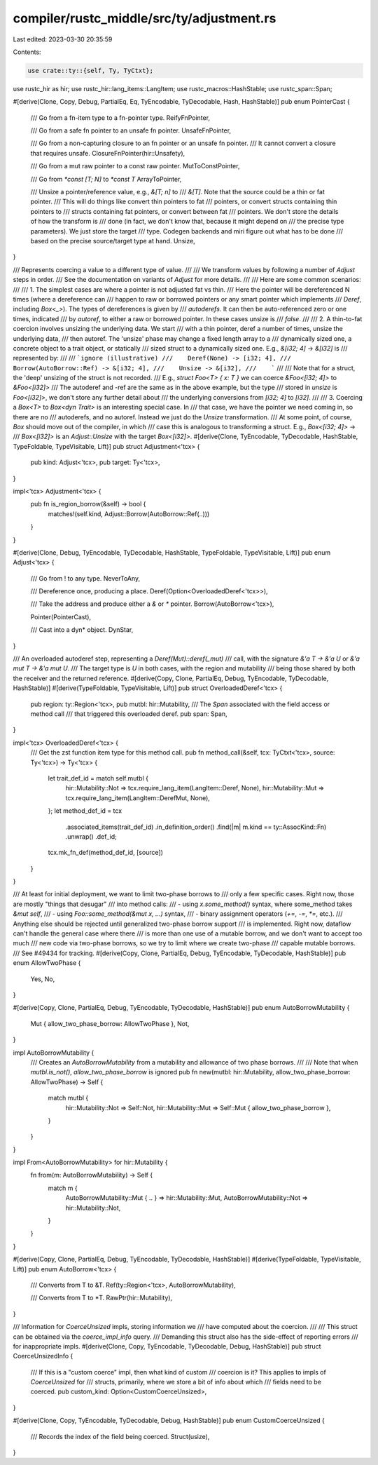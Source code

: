 compiler/rustc_middle/src/ty/adjustment.rs
==========================================

Last edited: 2023-03-30 20:35:59

Contents:

.. code-block:: rs

    use crate::ty::{self, Ty, TyCtxt};
use rustc_hir as hir;
use rustc_hir::lang_items::LangItem;
use rustc_macros::HashStable;
use rustc_span::Span;

#[derive(Clone, Copy, Debug, PartialEq, Eq, TyEncodable, TyDecodable, Hash, HashStable)]
pub enum PointerCast {
    /// Go from a fn-item type to a fn-pointer type.
    ReifyFnPointer,

    /// Go from a safe fn pointer to an unsafe fn pointer.
    UnsafeFnPointer,

    /// Go from a non-capturing closure to an fn pointer or an unsafe fn pointer.
    /// It cannot convert a closure that requires unsafe.
    ClosureFnPointer(hir::Unsafety),

    /// Go from a mut raw pointer to a const raw pointer.
    MutToConstPointer,

    /// Go from `*const [T; N]` to `*const T`
    ArrayToPointer,

    /// Unsize a pointer/reference value, e.g., `&[T; n]` to
    /// `&[T]`. Note that the source could be a thin or fat pointer.
    /// This will do things like convert thin pointers to fat
    /// pointers, or convert structs containing thin pointers to
    /// structs containing fat pointers, or convert between fat
    /// pointers. We don't store the details of how the transform is
    /// done (in fact, we don't know that, because it might depend on
    /// the precise type parameters). We just store the target
    /// type. Codegen backends and miri figure out what has to be done
    /// based on the precise source/target type at hand.
    Unsize,
}

/// Represents coercing a value to a different type of value.
///
/// We transform values by following a number of `Adjust` steps in order.
/// See the documentation on variants of `Adjust` for more details.
///
/// Here are some common scenarios:
///
/// 1. The simplest cases are where a pointer is not adjusted fat vs thin.
///    Here the pointer will be dereferenced N times (where a dereference can
///    happen to raw or borrowed pointers or any smart pointer which implements
///    `Deref`, including `Box<_>`). The types of dereferences is given by
///    `autoderefs`. It can then be auto-referenced zero or one times, indicated
///    by `autoref`, to either a raw or borrowed pointer. In these cases unsize is
///    `false`.
///
/// 2. A thin-to-fat coercion involves unsizing the underlying data. We start
///    with a thin pointer, deref a number of times, unsize the underlying data,
///    then autoref. The 'unsize' phase may change a fixed length array to a
///    dynamically sized one, a concrete object to a trait object, or statically
///    sized struct to a dynamically sized one. E.g., `&[i32; 4]` -> `&[i32]` is
///    represented by:
///
///    ```ignore (illustrative)
///    Deref(None) -> [i32; 4],
///    Borrow(AutoBorrow::Ref) -> &[i32; 4],
///    Unsize -> &[i32],
///    ```
///
///    Note that for a struct, the 'deep' unsizing of the struct is not recorded.
///    E.g., `struct Foo<T> { x: T }` we can coerce `&Foo<[i32; 4]>` to `&Foo<[i32]>`
///    The autoderef and -ref are the same as in the above example, but the type
///    stored in `unsize` is `Foo<[i32]>`, we don't store any further detail about
///    the underlying conversions from `[i32; 4]` to `[i32]`.
///
/// 3. Coercing a `Box<T>` to `Box<dyn Trait>` is an interesting special case. In
///    that case, we have the pointer we need coming in, so there are no
///    autoderefs, and no autoref. Instead we just do the `Unsize` transformation.
///    At some point, of course, `Box` should move out of the compiler, in which
///    case this is analogous to transforming a struct. E.g., `Box<[i32; 4]>` ->
///    `Box<[i32]>` is an `Adjust::Unsize` with the target `Box<[i32]>`.
#[derive(Clone, TyEncodable, TyDecodable, HashStable, TypeFoldable, TypeVisitable, Lift)]
pub struct Adjustment<'tcx> {
    pub kind: Adjust<'tcx>,
    pub target: Ty<'tcx>,
}

impl<'tcx> Adjustment<'tcx> {
    pub fn is_region_borrow(&self) -> bool {
        matches!(self.kind, Adjust::Borrow(AutoBorrow::Ref(..)))
    }
}

#[derive(Clone, Debug, TyEncodable, TyDecodable, HashStable, TypeFoldable, TypeVisitable, Lift)]
pub enum Adjust<'tcx> {
    /// Go from ! to any type.
    NeverToAny,

    /// Dereference once, producing a place.
    Deref(Option<OverloadedDeref<'tcx>>),

    /// Take the address and produce either a `&` or `*` pointer.
    Borrow(AutoBorrow<'tcx>),

    Pointer(PointerCast),

    /// Cast into a dyn* object.
    DynStar,
}

/// An overloaded autoderef step, representing a `Deref(Mut)::deref(_mut)`
/// call, with the signature `&'a T -> &'a U` or `&'a mut T -> &'a mut U`.
/// The target type is `U` in both cases, with the region and mutability
/// being those shared by both the receiver and the returned reference.
#[derive(Copy, Clone, PartialEq, Debug, TyEncodable, TyDecodable, HashStable)]
#[derive(TypeFoldable, TypeVisitable, Lift)]
pub struct OverloadedDeref<'tcx> {
    pub region: ty::Region<'tcx>,
    pub mutbl: hir::Mutability,
    /// The `Span` associated with the field access or method call
    /// that triggered this overloaded deref.
    pub span: Span,
}

impl<'tcx> OverloadedDeref<'tcx> {
    /// Get the zst function item type for this method call.
    pub fn method_call(&self, tcx: TyCtxt<'tcx>, source: Ty<'tcx>) -> Ty<'tcx> {
        let trait_def_id = match self.mutbl {
            hir::Mutability::Not => tcx.require_lang_item(LangItem::Deref, None),
            hir::Mutability::Mut => tcx.require_lang_item(LangItem::DerefMut, None),
        };
        let method_def_id = tcx
            .associated_items(trait_def_id)
            .in_definition_order()
            .find(|m| m.kind == ty::AssocKind::Fn)
            .unwrap()
            .def_id;
        tcx.mk_fn_def(method_def_id, [source])
    }
}

/// At least for initial deployment, we want to limit two-phase borrows to
/// only a few specific cases. Right now, those are mostly "things that desugar"
/// into method calls:
/// - using `x.some_method()` syntax, where some_method takes `&mut self`,
/// - using `Foo::some_method(&mut x, ...)` syntax,
/// - binary assignment operators (`+=`, `-=`, `*=`, etc.).
/// Anything else should be rejected until generalized two-phase borrow support
/// is implemented. Right now, dataflow can't handle the general case where there
/// is more than one use of a mutable borrow, and we don't want to accept too much
/// new code via two-phase borrows, so we try to limit where we create two-phase
/// capable mutable borrows.
/// See #49434 for tracking.
#[derive(Copy, Clone, PartialEq, Debug, TyEncodable, TyDecodable, HashStable)]
pub enum AllowTwoPhase {
    Yes,
    No,
}

#[derive(Copy, Clone, PartialEq, Debug, TyEncodable, TyDecodable, HashStable)]
pub enum AutoBorrowMutability {
    Mut { allow_two_phase_borrow: AllowTwoPhase },
    Not,
}

impl AutoBorrowMutability {
    /// Creates an `AutoBorrowMutability` from a mutability and allowance of two phase borrows.
    ///
    /// Note that when `mutbl.is_not()`, `allow_two_phase_borrow` is ignored
    pub fn new(mutbl: hir::Mutability, allow_two_phase_borrow: AllowTwoPhase) -> Self {
        match mutbl {
            hir::Mutability::Not => Self::Not,
            hir::Mutability::Mut => Self::Mut { allow_two_phase_borrow },
        }
    }
}

impl From<AutoBorrowMutability> for hir::Mutability {
    fn from(m: AutoBorrowMutability) -> Self {
        match m {
            AutoBorrowMutability::Mut { .. } => hir::Mutability::Mut,
            AutoBorrowMutability::Not => hir::Mutability::Not,
        }
    }
}

#[derive(Copy, Clone, PartialEq, Debug, TyEncodable, TyDecodable, HashStable)]
#[derive(TypeFoldable, TypeVisitable, Lift)]
pub enum AutoBorrow<'tcx> {
    /// Converts from T to &T.
    Ref(ty::Region<'tcx>, AutoBorrowMutability),

    /// Converts from T to *T.
    RawPtr(hir::Mutability),
}

/// Information for `CoerceUnsized` impls, storing information we
/// have computed about the coercion.
///
/// This struct can be obtained via the `coerce_impl_info` query.
/// Demanding this struct also has the side-effect of reporting errors
/// for inappropriate impls.
#[derive(Clone, Copy, TyEncodable, TyDecodable, Debug, HashStable)]
pub struct CoerceUnsizedInfo {
    /// If this is a "custom coerce" impl, then what kind of custom
    /// coercion is it? This applies to impls of `CoerceUnsized` for
    /// structs, primarily, where we store a bit of info about which
    /// fields need to be coerced.
    pub custom_kind: Option<CustomCoerceUnsized>,
}

#[derive(Clone, Copy, TyEncodable, TyDecodable, Debug, HashStable)]
pub enum CustomCoerceUnsized {
    /// Records the index of the field being coerced.
    Struct(usize),
}


